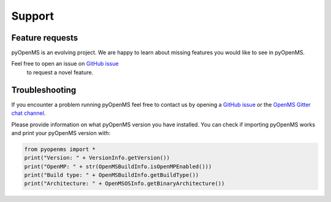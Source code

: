 Support
=======

Feature requests
****************

pyOpenMS is an evolving project. We are happy to learn about missing features you would like to
see in pyOpenMS.

Feel free to open an issue on `GitHub issue <https://github.com/OpenMS/OpenMS/issues>`_
 to request a novel feature.

Troubleshooting
***************

If you encounter a problem running pyOpenMS feel free to contact 
us by opening a `GitHub issue <https://github.com/OpenMS/OpenMS/issues>`_
or the `OpenMS Gitter chat channel <https://gitter.im/OpenMS/OpenMS/>`_.

Please provide information on what pyOpenMS version you have installed.
You can check if importing pyOpenMS works and print your pyOpenMS version with:

.. code-block:: python

    from pyopenms import *
    print("Version: " + VersionInfo.getVersion())
    print("OpenMP: " + str(OpenMSBuildInfo.isOpenMPEnabled()))
    print("Build type: " + OpenMSBuildInfo.getBuildType())
    print("Architecture: " + OpenMSOSInfo.getBinaryArchitecture())

